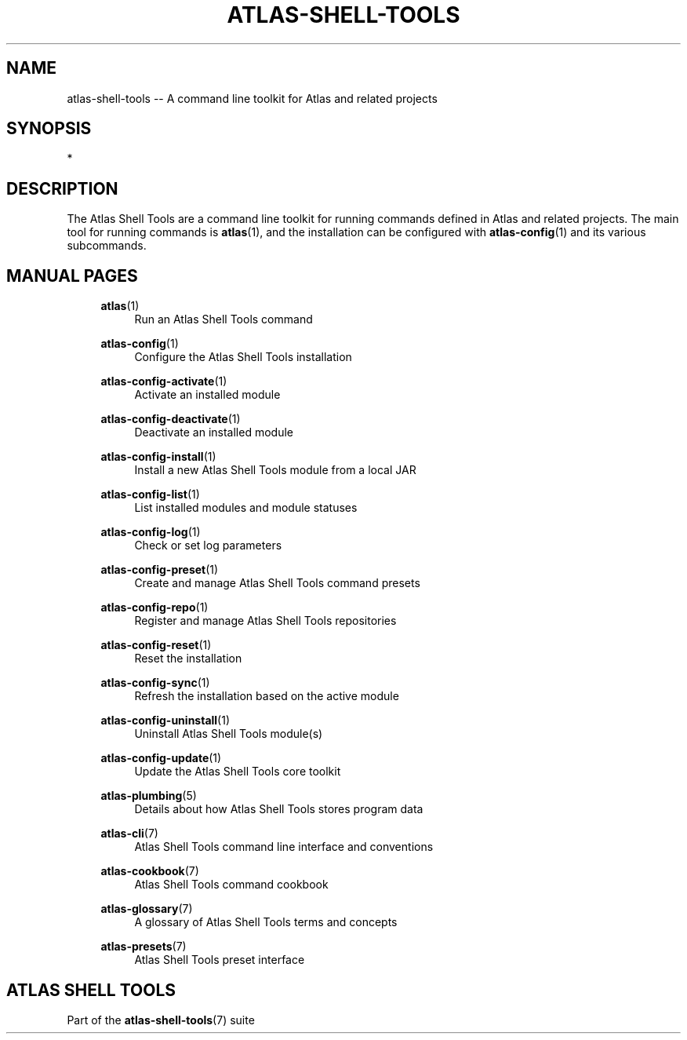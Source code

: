 .\"     Title: atlas-shell-tools
.\"    Author: Lucas Cram
.\"    Source: atlas-shell-tools 0.0.1
.\"  Language: English
.\"
.TH "ATLAS-SHELL-TOOLS" "7" "1 December 2018" "atlas\-shell\-tools 0\&.0\&.1" "Atlas Shell Tools Manual"
.\" -----------------------------------------------------------------
.\" * Define some portability stuff
.\" -----------------------------------------------------------------
.ie \n(.g .ds Aq \(aq
.el       .ds Aq '
.\" -----------------------------------------------------------------
.\" * set default formatting
.\" -----------------------------------------------------------------
.\" disable hyphenation
.nh
.\" disable justification (adjust text to left margin only)
.ad l
.\" -----------------------------------------------------------------
.\" * MAIN CONTENT STARTS HERE *
.\" -----------------------------------------------------------------

.SH "NAME"
.sp
atlas\-shell\-tools \-\- A command line toolkit for Atlas and related projects

.SH "SYNOPSIS"
*

.SH "DESCRIPTION"
The Atlas Shell Tools are a command line toolkit for running commands defined
in Atlas and related projects. The main tool for running commands is
\fBatlas\fR(1), and the installation can be configured with \fBatlas\-config\fR(1)
and its various subcommands.

.SH "MANUAL PAGES"
.RS 4

\fBatlas\fR(1)
.RS 4
Run an Atlas Shell Tools command
.RE

\fBatlas\-config\fR(1)
.RS 4
Configure the Atlas Shell Tools installation
.RE

\fBatlas\-config\-activate\fR(1)
.RS 4
Activate an installed module
.RE

\fBatlas\-config\-deactivate\fR(1)
.RS 4
Deactivate an installed module
.RE

\fBatlas\-config\-install\fR(1)
.RS 4
Install a new Atlas Shell Tools module from a local JAR
.RE

\fBatlas\-config\-list\fR(1)
.RS 4
List installed modules and module statuses
.RE

\fBatlas\-config\-log\fR(1)
.RS 4
Check or set log parameters
.RE

\fBatlas\-config\-preset\fR(1)
.RS 4
Create and manage Atlas Shell Tools command presets
.RE

\fBatlas\-config\-repo\fR(1)
.RS 4
Register and manage Atlas Shell Tools repositories
.RE

\fBatlas\-config\-reset\fR(1)
.RS 4
Reset the installation
.RE

\fBatlas\-config\-sync\fR(1)
.RS 4
Refresh the installation based on the active module
.RE

\fBatlas\-config\-uninstall\fR(1)
.RS 4
Uninstall Atlas Shell Tools module(s)
.RE

\fBatlas\-config\-update\fR(1)
.RS 4
Update the Atlas Shell Tools core toolkit
.RE

\fBatlas\-plumbing\fR(5)
.RS 4
Details about how Atlas Shell Tools stores program data
.RE

\fBatlas\-cli\fR(7)
.RS 4
Atlas Shell Tools command line interface and conventions
.RE

\fBatlas\-cookbook\fR(7)
.RS 4
Atlas Shell Tools command cookbook
.RE

\fBatlas\-glossary\fR(7)
.RS 4
A glossary of Atlas Shell Tools terms and concepts
.RE

\fBatlas\-presets\fR(7)
.RS 4
Atlas Shell Tools preset interface
.RE

.RE


.SH "ATLAS SHELL TOOLS"
.sp
Part of the \fBatlas\-shell\-tools\fR(7) suite
